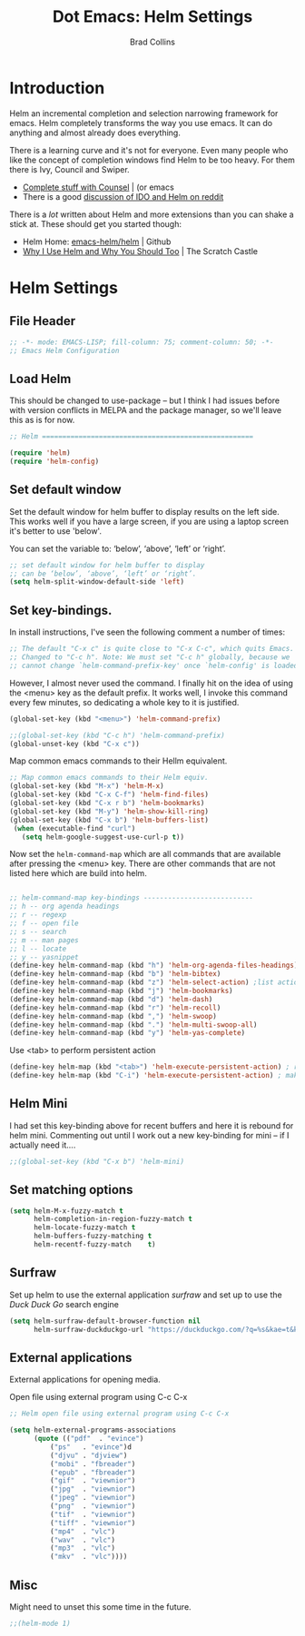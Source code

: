 #+TITLE:Dot Emacs: Helm Settings
#+AUTHOR: Brad Collins
#+EMAIL: brad@chenla.la
#+PROPERTY: header-args    :results drawer  :tangle emacs-helm.el

* Introduction

Helm an incremental completion and selection narrowing framework for
emacs.  Helm completely transforms the way you use emacs.  It can do
anything and almost already does everything.

There is a learning curve and it's not for everyone.  Even many people
who like the concept of completion windows find Helm to be too heavy.
For them there is Ivy, Council and Swiper.

  - [[http://oremacs.com/2015/04/09/counsel-completion/][Complete stuff with Counsel]] | (or emacs
  - There is a good [[https://www.reddit.com/r/emacs/comments/3o36sc/what_do_you_prefer_ido_or_helm/][discussion of IDO and Helm on reddit]]

There is a /lot/ written about Helm and more extensions than you can
shake a stick at.  These should get you started though:

  - Helm Home: [[https://github.com/emacs-helm/helm][emacs-helm/helm]] | Github
  - [[http://thescratchcastle.com/posts/emacs-and-helm.html][Why I Use Helm and Why You Should Too]] | The Scratch Castle

* Helm Settings
** File Header

#+begin_src emacs-lisp
;; -*- mode: EMACS-LISP; fill-column: 75; comment-column: 50; -*-
;; Emacs Helm Configuration

#+end_src

** Load Helm

This should be changed to use-package -- but I think I had issues
before with version conflicts in MELPA and the package manager, so
we'll leave this as is for now.

#+begin_src emacs-lisp
;; Helm ====================================================

(require 'helm)
(require 'helm-config)

#+end_src

** Set default window

Set the default window for helm buffer to display results on the left
side.  This works well if you have a large screen, if you are using a
laptop screen it's better to use 'below'.

You can set the variable to: ‘below’, ‘above’, ‘left’ or ‘right’.

#+begin_src emacs-lisp
;; set default window for helm buffer to display
;; can be ‘below’, ‘above’, ‘left’ or ‘right’.
(setq helm-split-window-default-side 'left)
#+end_src

** Set key-bindings.

In install instructions, I've seen the following comment a number of
times:

#+begin_src emacs-lisp
;; The default "C-x c" is quite close to "C-x C-c", which quits Emacs.
;; Changed to "C-c h". Note: We must set "C-c h" globally, because we
;; cannot change `helm-command-prefix-key' once `helm-config' is loaded.

#+end_src

However, I almost never used the command.  I finally hit on the idea
of using the <menu> key as the default prefix.  It works well, I
invoke this command every few minutes, so dedicating a whole key to it
is justified.

#+begin_src emacs-lisp
(global-set-key (kbd "<menu>") 'helm-command-prefix)

;;(global-set-key (kbd "C-c h") 'helm-command-prefix)
(global-unset-key (kbd "C-x c"))
#+end_src

Map common emacs commands to their Hellm equivalent.

#+begin_src emacs-lisp
;; Map common emacs commands to their Helm equiv.
(global-set-key (kbd "M-x") 'helm-M-x)
(global-set-key (kbd "C-x C-f") 'helm-find-files)
(global-set-key (kbd "C-x r b") 'helm-bookmarks)
(global-set-key (kbd "M-y") 'helm-show-kill-ring)
(global-set-key (kbd "C-x b") 'helm-buffers-list)
 (when (executable-find "curl")
   (setq helm-google-suggest-use-curl-p t))
#+end_src

Now set the =helm-command-map= which are all commands that are
available after pressing the <menu> key.  There are other commands
that are not listed here which are build into helm.

#+begin_src emacs-lisp

;; helm-command-map key-bindings ---------------------------
;; h -- org agenda headings
;; r -- regexp
;; f -- open file
;; s -- search
;; m -- man pages
;; l -- locate
;; y -- yasnippet
(define-key helm-command-map (kbd "h") 'helm-org-agenda-files-headings)
(define-key helm-command-map (kbd "b") 'helm-bibtex)
(define-key helm-command-map (kbd "z") 'helm-select-action) ;list actions
(define-key helm-command-map (kbd "j") 'helm-bookmarks)
(define-key helm-command-map (kbd "d") 'helm-dash)
(define-key helm-command-map (kbd "r") 'helm-recoll)
(define-key helm-command-map (kbd ",") 'helm-swoop)
(define-key helm-command-map (kbd ".") 'helm-multi-swoop-all)
(define-key helm-command-map (kbd "y") 'helm-yas-complete)

#+end_src

Use <tab> to perform persistent action

#+begin_src emacs-lisp
(define-key helm-map (kbd "<tab>") 'helm-execute-persistent-action) ; rebind tab to do persistent action
(define-key helm-map (kbd "C-i") 'helm-execute-persistent-action) ; make TAB works in terminal

#+end_src

** Helm Mini

I had set this key-binding above for recent buffers and here it is
rebound for helm mini.  Commenting out until I work out a new
key-binding for mini -- if I actually need it....

#+begin_src emacs-lisp
;;(global-set-key (kbd "C-x b") 'helm-mini)
#+end_src

** Set matching options

#+begin_src emacs-lisp
(setq helm-M-x-fuzzy-match t 
      helm-completion-in-region-fuzzy-match t
      helm-locate-fuzzy-match t
      helm-buffers-fuzzy-matching t
      helm-recentf-fuzzy-match    t)

#+end_src

** Surfraw

Set up helm to use the external application /surfraw/ and set up to
use the /Duck Duck Go/ search engine

#+begin_src emacs-lisp
(setq helm-surfraw-default-browser-function nil
      helm-surfraw-duckduckgo-url "https://duckduckgo.com/?q=%s&kae=t&k5=2&kp=-1")
#+end_src

** External applications

External applications for opening media.

Open file using external program using C-c C-x

#+begin_src emacs-lisp
;; Helm open file using external program using C-c C-x

(setq helm-external-programs-associations
      (quote (("pdf"  . "evince")
	      ("ps"   . "evince")d
	      ("djvu" . "djview")
	      ("mobi" . "fbreader")
	      ("epub" . "fbreader")
	      ("gif"  . "viewnior")
	      ("jpg"  . "viewnior")
	      ("jpeg" . "viewnior")
	      ("png"  . "viewnior")
	      ("tif"  . "viewnior")
	      ("tiff" . "viewnior")
	      ("mp4"  . "vlc")
	      ("wav"  . "vlc")
	      ("mp3"  . "vlc")
	      ("mkv"  . "vlc"))))

#+end_src

** Misc

Might need to unset this some time in the future.

#+begin_src emacs-lisp
;;(helm-mode 1)
#+end_src
